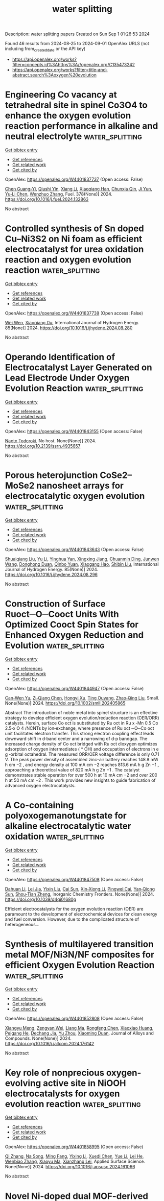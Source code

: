 #+TITLE: water splitting
Description: water splitting papers
Created on Sun Sep  1 01:26:53 2024

Found 46 results from 2024-08-25 to 2024-09-01
OpenAlex URLS (not including from_created_date or the API key)
- [[https://api.openalex.org/works?filter=concepts.id%3Ahttps%3A//openalex.org/C135473242]]
- [[https://api.openalex.org/works?filter=title-and-abstract.search%3Aoxygen%20evolution]]

* Engineering Co vacancy at tetrahedral site in spinel Co3O4 to enhance the oxygen evolution reaction performance in alkaline and neutral electrolyte  :water_splitting:
:PROPERTIES:
:UUID: https://openalex.org/W4401837737
:TOPICS: Electrocatalysis for Energy Conversion, Aqueous Zinc-Ion Battery Technology, Catalytic Nanomaterials
:PUBLICATION_DATE: 2024-12-01
:END:    
    
[[elisp:(doi-add-bibtex-entry "https://doi.org/10.1016/j.fuel.2024.132863")][Get bibtex entry]] 

- [[elisp:(progn (xref--push-markers (current-buffer) (point)) (oa--referenced-works "https://openalex.org/W4401837737"))][Get references]]
- [[elisp:(progn (xref--push-markers (current-buffer) (point)) (oa--related-works "https://openalex.org/W4401837737"))][Get related work]]
- [[elisp:(progn (xref--push-markers (current-buffer) (point)) (oa--cited-by-works "https://openalex.org/W4401837737"))][Get cited by]]

OpenAlex: https://openalex.org/W4401837737 (Open access: False)
    
[[https://openalex.org/A5040064598][Chen Guang-Yi]], [[https://openalex.org/A5009899926][Qiushi Yin]], [[https://openalex.org/A5100766450][Xiang Li]], [[https://openalex.org/A5101863080][Xiaoqiang Han]], [[https://openalex.org/A5086381025][Chunxia Qin]], [[https://openalex.org/A5100958722][Ji Yun]], [[https://openalex.org/A5101964560][Yu‐Li Chen]], [[https://openalex.org/A5061806210][Wenzhuo Zhang]], Fuel. 378(None)] 2024. https://doi.org/10.1016/j.fuel.2024.132863 
     
No abstract    

    

* Controlled synthesis of Sn doped Cu–Ni3S2 on Ni foam as efficient electrocatalyst for urea oxidation reaction and oxygen evolution reaction  :water_splitting:
:PROPERTIES:
:UUID: https://openalex.org/W4401837738
:TOPICS: Electrocatalysis for Energy Conversion, Electrochemical Detection of Heavy Metal Ions, Aqueous Zinc-Ion Battery Technology
:PUBLICATION_DATE: 2024-10-01
:END:    
    
[[elisp:(doi-add-bibtex-entry "https://doi.org/10.1016/j.ijhydene.2024.08.280")][Get bibtex entry]] 

- [[elisp:(progn (xref--push-markers (current-buffer) (point)) (oa--referenced-works "https://openalex.org/W4401837738"))][Get references]]
- [[elisp:(progn (xref--push-markers (current-buffer) (point)) (oa--related-works "https://openalex.org/W4401837738"))][Get related work]]
- [[elisp:(progn (xref--push-markers (current-buffer) (point)) (oa--cited-by-works "https://openalex.org/W4401837738"))][Get cited by]]

OpenAlex: https://openalex.org/W4401837738 (Open access: False)
    
[[https://openalex.org/A5101491962][Wei Wen]], [[https://openalex.org/A5045945306][Xiaoqiang Du]], International Journal of Hydrogen Energy. 85(None)] 2024. https://doi.org/10.1016/j.ijhydene.2024.08.280 
     
No abstract    

    

* Operando Identification of Electrocatalyst Layer Generated on Lead Electrode Under Oxygen Evolution Reaction  :water_splitting:
:PROPERTIES:
:UUID: https://openalex.org/W4401843155
:TOPICS: Electrochemical Detection of Heavy Metal Ions, Fuel Cell Membrane Technology, On-line Monitoring of Wastewater Quality
:PUBLICATION_DATE: 2024-01-01
:END:    
    
[[elisp:(doi-add-bibtex-entry "https://doi.org/10.2139/ssrn.4935657")][Get bibtex entry]] 

- [[elisp:(progn (xref--push-markers (current-buffer) (point)) (oa--referenced-works "https://openalex.org/W4401843155"))][Get references]]
- [[elisp:(progn (xref--push-markers (current-buffer) (point)) (oa--related-works "https://openalex.org/W4401843155"))][Get related work]]
- [[elisp:(progn (xref--push-markers (current-buffer) (point)) (oa--cited-by-works "https://openalex.org/W4401843155"))][Get cited by]]

OpenAlex: https://openalex.org/W4401843155 (Open access: False)
    
[[https://openalex.org/A5068147445][Naoto Todoroki]], No host. None(None)] 2024. https://doi.org/10.2139/ssrn.4935657 
     
No abstract    

    

* Porous heterojunction CoSe2–MoSe2 nanosheet arrays for electrocatalytic oxygen evolution  :water_splitting:
:PROPERTIES:
:UUID: https://openalex.org/W4401843643
:TOPICS: Electrocatalysis for Energy Conversion, Electrochemical Detection of Heavy Metal Ions, Fuel Cell Membrane Technology
:PUBLICATION_DATE: 2024-10-01
:END:    
    
[[elisp:(doi-add-bibtex-entry "https://doi.org/10.1016/j.ijhydene.2024.08.296")][Get bibtex entry]] 

- [[elisp:(progn (xref--push-markers (current-buffer) (point)) (oa--referenced-works "https://openalex.org/W4401843643"))][Get references]]
- [[elisp:(progn (xref--push-markers (current-buffer) (point)) (oa--related-works "https://openalex.org/W4401843643"))][Get related work]]
- [[elisp:(progn (xref--push-markers (current-buffer) (point)) (oa--cited-by-works "https://openalex.org/W4401843643"))][Get cited by]]

OpenAlex: https://openalex.org/W4401843643 (Open access: False)
    
[[https://openalex.org/A5071534457][Shuaiqiang Liu]], [[https://openalex.org/A5091990584][Yu Li]], [[https://openalex.org/A5034297296][Yinghua Yan]], [[https://openalex.org/A5026417419][Xingxing Jiang]], [[https://openalex.org/A5008650346][Chuanmin Ding]], [[https://openalex.org/A5100704434][Junwen Wang]], [[https://openalex.org/A5076323414][Donghong Duan]], [[https://openalex.org/A5012298533][Qinbo Yuan]], [[https://openalex.org/A5090208803][Xiaogang Hao]], [[https://openalex.org/A5019721584][Shibin Liu]], International Journal of Hydrogen Energy. 85(None)] 2024. https://doi.org/10.1016/j.ijhydene.2024.08.296 
     
No abstract    

    

* Construction of Surface Ruoct─O─Cooct Units With Optimized Cooct Spin States for Enhanced Oxygen Reduction and Evolution  :water_splitting:
:PROPERTIES:
:UUID: https://openalex.org/W4401844947
:TOPICS: Electrocatalysis for Energy Conversion, Aqueous Zinc-Ion Battery Technology, Electrochemical Detection of Heavy Metal Ions
:PUBLICATION_DATE: 2024-08-24
:END:    
    
[[elisp:(doi-add-bibtex-entry "https://doi.org/10.1002/smll.202405865")][Get bibtex entry]] 

- [[elisp:(progn (xref--push-markers (current-buffer) (point)) (oa--referenced-works "https://openalex.org/W4401844947"))][Get references]]
- [[elisp:(progn (xref--push-markers (current-buffer) (point)) (oa--related-works "https://openalex.org/W4401844947"))][Get related work]]
- [[elisp:(progn (xref--push-markers (current-buffer) (point)) (oa--cited-by-works "https://openalex.org/W4401844947"))][Get cited by]]

OpenAlex: https://openalex.org/W4401844947 (Open access: False)
    
[[https://openalex.org/A5101244253][Can‐Wen Yu]], [[https://openalex.org/A5004019925][Zi‐Qiang Chen]], [[https://openalex.org/A5031446445][Hongyi Xu]], [[https://openalex.org/A5101357543][Ting Ouyang]], [[https://openalex.org/A5012834298][Zhao‐Qing Liu]], Small. None(None)] 2024. https://doi.org/10.1002/smll.202405865 
     
Abstract The introduction of noble metal into spinel structure is an effective strategy to develop efficient oxygen evolution/reduction reaction (OER/ORR) catalysts. Herein, surface Co oct is substituted by Ru oct in Ru x ‐Mn 0.5 Co 2.5‐x O 4 /NCNTs by ion‐exchange, where presence of Ru oct ─O─Co oct unit facilitates electron transfer. This strong electron coupling effect leads downward shift in d‐band center and a narrowing of d‐p bandgap. The increased charge density of Co oct bridged with Ru oct dioxygen optimizes adsorption of oxygen intermediates ( * OH) and occupation of electrons in e g ‐orbital octahedral. The measured ORR/OER voltage difference is only 0.71 V. The peak power density of assembled zinc–air battery reaches 148.8 mW h cm −2 , and energy density at 100 mA cm −2 reaches 813.6 mA h g Zn −1 , approaching a theoretical value of 820 mA h g Zn −1 . The catalyst demonstrates stable operation for over 500 h at 10 mA cm −2 and over 200 h at 50 mA cm −2 . This work provides new insights to guide fabrication of advanced oxygen electrocatalysts.    

    

* A Co-containing polyoxogemanotungstate for alkaline electrocatalytic water oxidation  :water_splitting:
:PROPERTIES:
:UUID: https://openalex.org/W4401847508
:TOPICS: Polyoxometalate Clusters and Materials, Electrocatalysis for Energy Conversion, Photocatalytic Materials for Solar Energy Conversion
:PUBLICATION_DATE: 2024-01-01
:END:    
    
[[elisp:(doi-add-bibtex-entry "https://doi.org/10.1039/d4qi01680g")][Get bibtex entry]] 

- [[elisp:(progn (xref--push-markers (current-buffer) (point)) (oa--referenced-works "https://openalex.org/W4401847508"))][Get references]]
- [[elisp:(progn (xref--push-markers (current-buffer) (point)) (oa--related-works "https://openalex.org/W4401847508"))][Get related work]]
- [[elisp:(progn (xref--push-markers (current-buffer) (point)) (oa--cited-by-works "https://openalex.org/W4401847508"))][Get cited by]]

OpenAlex: https://openalex.org/W4401847508 (Open access: False)
    
[[https://openalex.org/A5017328610][Dahuan Li]], [[https://openalex.org/A5022255906][Lei Jia]], [[https://openalex.org/A5100386681][Yixin Liu]], [[https://openalex.org/A5101510985][Cai Sun]], [[https://openalex.org/A5020726667][Xin‐Xiong Li]], [[https://openalex.org/A5029553199][Pingwei Cai]], [[https://openalex.org/A5011751747][Yan‐Qiong Sun]], [[https://openalex.org/A5039452348][Shou‐Tian Zheng]], Inorganic Chemistry Frontiers. None(None)] 2024. https://doi.org/10.1039/d4qi01680g 
     
Efficient electrocatalysts for the oxygen evolution reaction (OER) are paramount to the development of electrochemical devices for clean energy and fuel conversion. However, due to the complicated structure of heterogeneous...    

    

* Synthesis of multilayered transition metal MOF/Ni3N/NF composites for efficient Oxygen Evolution Reaction  :water_splitting:
:PROPERTIES:
:UUID: https://openalex.org/W4401852808
:TOPICS: Electrocatalysis for Energy Conversion, Memristive Devices for Neuromorphic Computing, Fuel Cell Membrane Technology
:PUBLICATION_DATE: 2024-08-01
:END:    
    
[[elisp:(doi-add-bibtex-entry "https://doi.org/10.1016/j.jallcom.2024.176142")][Get bibtex entry]] 

- [[elisp:(progn (xref--push-markers (current-buffer) (point)) (oa--referenced-works "https://openalex.org/W4401852808"))][Get references]]
- [[elisp:(progn (xref--push-markers (current-buffer) (point)) (oa--related-works "https://openalex.org/W4401852808"))][Get related work]]
- [[elisp:(progn (xref--push-markers (current-buffer) (point)) (oa--cited-by-works "https://openalex.org/W4401852808"))][Get cited by]]

OpenAlex: https://openalex.org/W4401852808 (Open access: False)
    
[[https://openalex.org/A5014909454][Xiangyu Meng]], [[https://openalex.org/A5022358427][Zengyan Wei]], [[https://openalex.org/A5100401363][Liang Ma]], [[https://openalex.org/A5054389491][Rongfeng Chen]], [[https://openalex.org/A5080530028][Xiaoxiao Huang]], [[https://openalex.org/A5051346129][Peigang He]], [[https://openalex.org/A5012128516][Dechang Jia]], [[https://openalex.org/A5045728477][Yu Zhou]], [[https://openalex.org/A5102975314][Xiaoming Duan]], Journal of Alloys and Compounds. None(None)] 2024. https://doi.org/10.1016/j.jallcom.2024.176142 
     
No abstract    

    

* Key role of nonprecious oxygen-evolving active site in NiOOH electrocatalysts for oxygen evolution reaction  :water_splitting:
:PROPERTIES:
:UUID: https://openalex.org/W4401858995
:TOPICS: Electrocatalysis for Energy Conversion, Fuel Cell Membrane Technology, Memristive Devices for Neuromorphic Computing
:PUBLICATION_DATE: 2024-08-01
:END:    
    
[[elisp:(doi-add-bibtex-entry "https://doi.org/10.1016/j.apsusc.2024.161066")][Get bibtex entry]] 

- [[elisp:(progn (xref--push-markers (current-buffer) (point)) (oa--referenced-works "https://openalex.org/W4401858995"))][Get references]]
- [[elisp:(progn (xref--push-markers (current-buffer) (point)) (oa--related-works "https://openalex.org/W4401858995"))][Get related work]]
- [[elisp:(progn (xref--push-markers (current-buffer) (point)) (oa--cited-by-works "https://openalex.org/W4401858995"))][Get cited by]]

OpenAlex: https://openalex.org/W4401858995 (Open access: False)
    
[[https://openalex.org/A5078261490][Qi Zhang]], [[https://openalex.org/A5052639398][Na Song]], [[https://openalex.org/A5101836429][Ming Fang]], [[https://openalex.org/A5014057758][Yixing Li]], [[https://openalex.org/A5101385821][Xuedi Chen]], [[https://openalex.org/A5100387720][Yue Li]], [[https://openalex.org/A5100591696][Lei He]], [[https://openalex.org/A5101436430][Wenbiao Zhang]], [[https://openalex.org/A5025630109][Xiaoyu Ma]], [[https://openalex.org/A5037548079][Xianzhang Lei]], Applied Surface Science. None(None)] 2024. https://doi.org/10.1016/j.apsusc.2024.161066 
     
No abstract    

    

* Novel Ni-doped dual MOF-derived urchin-like Co-Fe layered double hydroxides for oxygen evolution reaction  :water_splitting:
:PROPERTIES:
:UUID: https://openalex.org/W4401862575
:TOPICS: Electrocatalysis for Energy Conversion, Catalytic Nanomaterials, Formation and Properties of Nanocrystals and Nanostructures
:PUBLICATION_DATE: 2024-08-01
:END:    
    
[[elisp:(doi-add-bibtex-entry "https://doi.org/10.1016/j.jallcom.2024.176155")][Get bibtex entry]] 

- [[elisp:(progn (xref--push-markers (current-buffer) (point)) (oa--referenced-works "https://openalex.org/W4401862575"))][Get references]]
- [[elisp:(progn (xref--push-markers (current-buffer) (point)) (oa--related-works "https://openalex.org/W4401862575"))][Get related work]]
- [[elisp:(progn (xref--push-markers (current-buffer) (point)) (oa--cited-by-works "https://openalex.org/W4401862575"))][Get cited by]]

OpenAlex: https://openalex.org/W4401862575 (Open access: False)
    
[[https://openalex.org/A5068275623][Zikang Tang]], [[https://openalex.org/A5050807267][Lin Hao]], [[https://openalex.org/A5102295729][Mingjie Hu]], [[https://openalex.org/A5101788579][Gao Y]], [[https://openalex.org/A5100773712][Yufan Zhang]], Journal of Alloys and Compounds. None(None)] 2024. https://doi.org/10.1016/j.jallcom.2024.176155 
     
No abstract    

    

* Modulation of interface electric field over CoMoP-CoMoP2 heterostructure for high-efficiency oxygen evolution reaction  :water_splitting:
:PROPERTIES:
:UUID: https://openalex.org/W4401862923
:TOPICS: Electrocatalysis for Energy Conversion, Memristive Devices for Neuromorphic Computing, Fuel Cell Membrane Technology
:PUBLICATION_DATE: 2024-08-01
:END:    
    
[[elisp:(doi-add-bibtex-entry "https://doi.org/10.1016/j.cej.2024.155184")][Get bibtex entry]] 

- [[elisp:(progn (xref--push-markers (current-buffer) (point)) (oa--referenced-works "https://openalex.org/W4401862923"))][Get references]]
- [[elisp:(progn (xref--push-markers (current-buffer) (point)) (oa--related-works "https://openalex.org/W4401862923"))][Get related work]]
- [[elisp:(progn (xref--push-markers (current-buffer) (point)) (oa--cited-by-works "https://openalex.org/W4401862923"))][Get cited by]]

OpenAlex: https://openalex.org/W4401862923 (Open access: False)
    
[[https://openalex.org/A5102641672][Shaoshuai Xu]], [[https://openalex.org/A5101706041][Wenjing Cui]], [[https://openalex.org/A5060910348][Yudong Feng]], [[https://openalex.org/A5100687716][Chunping Li]], [[https://openalex.org/A5101585938][Xingwei Sun]], [[https://openalex.org/A5090878267][J. Bai]], Chemical Engineering Journal. None(None)] 2024. https://doi.org/10.1016/j.cej.2024.155184 
     
No abstract    

    

* Enhancing the Electrochemical Catalytic Performance of Novel Bifunctional Oxygen Vacancy-Enriched Silver Niobate (Agnbo3) Through Electrochemical Activation  :water_splitting:
:PROPERTIES:
:UUID: https://openalex.org/W4401863282
:TOPICS: Electrocatalysis for Energy Conversion, Memristive Devices for Neuromorphic Computing
:PUBLICATION_DATE: 2024-01-01
:END:    
    
[[elisp:(doi-add-bibtex-entry "https://doi.org/10.2139/ssrn.4936286")][Get bibtex entry]] 

- [[elisp:(progn (xref--push-markers (current-buffer) (point)) (oa--referenced-works "https://openalex.org/W4401863282"))][Get references]]
- [[elisp:(progn (xref--push-markers (current-buffer) (point)) (oa--related-works "https://openalex.org/W4401863282"))][Get related work]]
- [[elisp:(progn (xref--push-markers (current-buffer) (point)) (oa--cited-by-works "https://openalex.org/W4401863282"))][Get cited by]]

OpenAlex: https://openalex.org/W4401863282 (Open access: False)
    
[[https://openalex.org/A5101895233][Deepak R. Patil]], [[https://openalex.org/A5087069788][Harish S. Chavan]], [[https://openalex.org/A5055367754][A. F. Lee]], [[https://openalex.org/A5100756275][Geon Lee]], [[https://openalex.org/A5101895233][Deepak R. Patil]], [[https://openalex.org/A5100719658][Ki‐Young Lee]], No host. None(None)] 2024. https://doi.org/10.2139/ssrn.4936286 
     
No abstract    

    

* Metallated graphynes as a bifunctional electrocatalyst for oxygen reduction and oxygen evolution reactions: A DFT study  :water_splitting:
:PROPERTIES:
:UUID: https://openalex.org/W4401844774
:TOPICS: Electrocatalysis for Energy Conversion, Electrochemical Detection of Heavy Metal Ions, Fuel Cell Membrane Technology
:PUBLICATION_DATE: 2024-10-01
:END:    
    
[[elisp:(doi-add-bibtex-entry "https://doi.org/10.1016/j.mcat.2024.114489")][Get bibtex entry]] 

- [[elisp:(progn (xref--push-markers (current-buffer) (point)) (oa--referenced-works "https://openalex.org/W4401844774"))][Get references]]
- [[elisp:(progn (xref--push-markers (current-buffer) (point)) (oa--related-works "https://openalex.org/W4401844774"))][Get related work]]
- [[elisp:(progn (xref--push-markers (current-buffer) (point)) (oa--cited-by-works "https://openalex.org/W4401844774"))][Get cited by]]

OpenAlex: https://openalex.org/W4401844774 (Open access: False)
    
[[https://openalex.org/A5102006398][Ting Yao]], [[https://openalex.org/A5003167045][Huohai Yang]], [[https://openalex.org/A5032775500][Xiaoyue Fu]], [[https://openalex.org/A5101532301][Yingjie Feng]], [[https://openalex.org/A5063446819][Xingbo Ge]], [[https://openalex.org/A5102836658][Qiang Ke]], [[https://openalex.org/A5024977426][Xin Chen]], Molecular Catalysis. 567(None)] 2024. https://doi.org/10.1016/j.mcat.2024.114489 
     
No abstract    

    

* Heterointerface engineering of yolk-shell-structured Mn2O3/RuO2 for boosting oxygen electrocatalysis in rechargeable liquid and flexible zinc-air batteries  :water_splitting:
:PROPERTIES:
:UUID: https://openalex.org/W4401852103
:TOPICS: Aqueous Zinc-Ion Battery Technology, Electrocatalysis for Energy Conversion, Fuel Cell Membrane Technology
:PUBLICATION_DATE: 2024-08-01
:END:    
    
[[elisp:(doi-add-bibtex-entry "https://doi.org/10.1016/j.cej.2024.155118")][Get bibtex entry]] 

- [[elisp:(progn (xref--push-markers (current-buffer) (point)) (oa--referenced-works "https://openalex.org/W4401852103"))][Get references]]
- [[elisp:(progn (xref--push-markers (current-buffer) (point)) (oa--related-works "https://openalex.org/W4401852103"))][Get related work]]
- [[elisp:(progn (xref--push-markers (current-buffer) (point)) (oa--cited-by-works "https://openalex.org/W4401852103"))][Get cited by]]

OpenAlex: https://openalex.org/W4401852103 (Open access: False)
    
[[https://openalex.org/A5003189613][Xuena Ma]], [[https://openalex.org/A5100443430][Mingyang Liu]], [[https://openalex.org/A5036767011][Ziqiang Xu]], [[https://openalex.org/A5101310078][Panzhe Qiao]], [[https://openalex.org/A5100368347][Chao Li]], [[https://openalex.org/A5003660373][Ruihong Wang]], [[https://openalex.org/A5101742243][Qian Zhang]], [[https://openalex.org/A5045535727][Jinlong Zou]], [[https://openalex.org/A5044762478][Baojiang Jiang]], Chemical Engineering Journal. None(None)] 2024. https://doi.org/10.1016/j.cej.2024.155118 
     
No abstract    

    

* Cover Feature: Self‐Modification of Defective TiO2 under Controlled H2/Ar Gas Environment and Dynamics of Photoinduced Surface Oxygen Vacancies (ChemSusChem 16/2024)  :water_splitting:
:PROPERTIES:
:UUID: https://openalex.org/W4401881215
:TOPICS: Catalytic Nanomaterials
:PUBLICATION_DATE: 2024-08-26
:END:    
    
[[elisp:(doi-add-bibtex-entry "https://doi.org/10.1002/cssc.202481603")][Get bibtex entry]] 

- [[elisp:(progn (xref--push-markers (current-buffer) (point)) (oa--referenced-works "https://openalex.org/W4401881215"))][Get references]]
- [[elisp:(progn (xref--push-markers (current-buffer) (point)) (oa--related-works "https://openalex.org/W4401881215"))][Get related work]]
- [[elisp:(progn (xref--push-markers (current-buffer) (point)) (oa--cited-by-works "https://openalex.org/W4401881215"))][Get cited by]]

OpenAlex: https://openalex.org/W4401881215 (Open access: True)
    
[[https://openalex.org/A5072463672][Tim Tjardts]], [[https://openalex.org/A5042641995][Marie Elis]], [[https://openalex.org/A5005679336][Josiah Shondo]], [[https://openalex.org/A5103259175][Lennart Voß]], [[https://openalex.org/A5054341679][Ulrich Schürmann]], [[https://openalex.org/A5031853093][Franz Faupel]], [[https://openalex.org/A5041200678][Lorenz Kienle]], [[https://openalex.org/A5056864337][Salih Veziroğlu]], [[https://openalex.org/A5081995579][Oral Cenk Aktas]], ChemSusChem. 17(16)] 2024. https://doi.org/10.1002/cssc.202481603  ([[https://onlinelibrary.wiley.com/doi/pdfdirect/10.1002/cssc.202481603][pdf]])
     
The Cover Feature abstractly depicts the influence of a mixture of argon (symbolized by pink) and hydrogen (symbolized by blue) on a TiO2 pellet sample in the hydrogenation process. The blue cylinder in the center shows a defective TiO2 pellet sample with an enhanced photocatalytic activity. The green and yellow corona around the cylinder embodies this activity. The grey ellipse to the right shows the induced defects; the Ti3+ site and the oxygen vacancy Vo. More information can be found in the Research Article by S. Veziroglu, O. C. Aktas and co-workers.    

    

* Insights from Ca2+→Sr2+ substitution on the mechanism of O-O bond formation in photosystem II  :water_splitting:
:PROPERTIES:
:UUID: https://openalex.org/W4401884144
:TOPICS: Molecular Mechanisms of Photosynthesis and Photoprotection, Quantum Coherence in Photosynthesis and Aqueous Systems, Dioxygen Activation at Metalloenzyme Active Sites
:PUBLICATION_DATE: 2024-08-26
:END:    
    
[[elisp:(doi-add-bibtex-entry "https://doi.org/10.1007/s11120-024-01117-2")][Get bibtex entry]] 

- [[elisp:(progn (xref--push-markers (current-buffer) (point)) (oa--referenced-works "https://openalex.org/W4401884144"))][Get references]]
- [[elisp:(progn (xref--push-markers (current-buffer) (point)) (oa--related-works "https://openalex.org/W4401884144"))][Get related work]]
- [[elisp:(progn (xref--push-markers (current-buffer) (point)) (oa--cited-by-works "https://openalex.org/W4401884144"))][Get cited by]]

OpenAlex: https://openalex.org/W4401884144 (Open access: False)
    
[[https://openalex.org/A5008357139][Gabriel Bury]], [[https://openalex.org/A5006147088][Yulia Pushkar]], Photosynthesis Research. None(None)] 2024. https://doi.org/10.1007/s11120-024-01117-2 
     
No abstract    

    

* Highly Efficient CoFeP Nanoparticle Catalysts for Superior Oxygen Evolution Reaction Performance  :water_splitting:
:PROPERTIES:
:UUID: https://openalex.org/W4401891652
:TOPICS: Electrocatalysis for Energy Conversion, Aqueous Zinc-Ion Battery Technology, Catalytic Nanomaterials
:PUBLICATION_DATE: 2024-08-24
:END:    
    
[[elisp:(doi-add-bibtex-entry "https://doi.org/10.3390/nano14171384")][Get bibtex entry]] 

- [[elisp:(progn (xref--push-markers (current-buffer) (point)) (oa--referenced-works "https://openalex.org/W4401891652"))][Get references]]
- [[elisp:(progn (xref--push-markers (current-buffer) (point)) (oa--related-works "https://openalex.org/W4401891652"))][Get related work]]
- [[elisp:(progn (xref--push-markers (current-buffer) (point)) (oa--cited-by-works "https://openalex.org/W4401891652"))][Get cited by]]

OpenAlex: https://openalex.org/W4401891652 (Open access: True)
    
[[https://openalex.org/A5013205846][Abhishek Meena]], [[https://openalex.org/A5016800946][Abu Talha Aqueel Ahmed]], [[https://openalex.org/A5054940131][Aditya Narayan Singh]], [[https://openalex.org/A5080948891][Vijaya Gopalan Sree]], [[https://openalex.org/A5019371419][Hyunsik Im]], [[https://openalex.org/A5103680968][S. K. Cho]], Nanomaterials. 14(17)] 2024. https://doi.org/10.3390/nano14171384  ([[https://www.mdpi.com/2079-4991/14/17/1384/pdf?version=1724573748][pdf]])
     
Developing effective and long-lasting electrocatalysts for oxygen evolution reaction (OER) is critical for increasing sustainable hydrogen production. This paper describes the production and characterization of CoFeP nanoparticles (CFP NPs) as high-performance electrocatalysts for OER. The CFP NPs were produced using a simple hydrothermal technique followed by phosphorization, yielding an amorphous/crystalline composite structure with improved electrochemical characteristics. Our results reveal that CFP NPs have a surprisingly low overpotential of 284 mV at a current density of 100 mA cm−2, greatly exceeding the precursor CoFe oxide/hydroxide (CFO NPs) and the commercial RuO2 catalyst. Furthermore, CFP NPs demonstrate exceptional stability, retaining a constant performance after 70 h of continuous operation. Post-OER characterization analysis revealed transformations in the catalyst, including the formation of cobalt–iron oxides/oxyhydroxides. Despite these changes, CFP NPs showed superior long-term stability compared to native metal oxides/oxyhydroxides, likely due to enhanced surface roughness and increased active sites. This study proposes a viable strategy for designing low-cost, non-precious metal-based OER catalysts, which will help advance sustainable energy technology.    

    

* Integrated MXenes and Metal Oxide Electrocatalysts for Oxygen Evolution Reaction: Synthesis, Mechanisms, and Advances  :water_splitting:
:PROPERTIES:
:UUID: https://openalex.org/W4401893313
:TOPICS: Two-Dimensional Transition Metal Carbides and Nitrides (MXenes), Photocatalytic Materials for Solar Energy Conversion, Electrocatalysis for Energy Conversion
:PUBLICATION_DATE: 2024-01-01
:END:    
    
[[elisp:(doi-add-bibtex-entry "https://doi.org/10.1039/d4sc04141k")][Get bibtex entry]] 

- [[elisp:(progn (xref--push-markers (current-buffer) (point)) (oa--referenced-works "https://openalex.org/W4401893313"))][Get references]]
- [[elisp:(progn (xref--push-markers (current-buffer) (point)) (oa--related-works "https://openalex.org/W4401893313"))][Get related work]]
- [[elisp:(progn (xref--push-markers (current-buffer) (point)) (oa--cited-by-works "https://openalex.org/W4401893313"))][Get cited by]]

OpenAlex: https://openalex.org/W4401893313 (Open access: True)
    
[[https://openalex.org/A5062711370][Muhammad Nazim Lakhan]], [[https://openalex.org/A5051360478][Abdul Hanan]], [[https://openalex.org/A5100344858][Yuan Wang]], [[https://openalex.org/A5006483461][Hiang Kwee Lee]], [[https://openalex.org/A5047282351][Hamidreza Arandiyan]], Chemical Science. None(None)] 2024. https://doi.org/10.1039/d4sc04141k 
     
Electrochemical water splitting is a promising approach to produce H2 through renewable electricity, but its energy efficiency is severely constrained by the kinetically slow anodic oxygen evolution reaction (OER), which...    

    

* Fabrication of novel FeSe–GO composite: a highly efficient electro-catalyst for oxygen evolution reaction  :water_splitting:
:PROPERTIES:
:UUID: https://openalex.org/W4401893438
:TOPICS: Electrocatalysis for Energy Conversion, Electrochemical Detection of Heavy Metal Ions, Aqueous Zinc-Ion Battery Technology
:PUBLICATION_DATE: 2024-08-26
:END:    
    
[[elisp:(doi-add-bibtex-entry "https://doi.org/10.1007/s43207-024-00434-5")][Get bibtex entry]] 

- [[elisp:(progn (xref--push-markers (current-buffer) (point)) (oa--referenced-works "https://openalex.org/W4401893438"))][Get references]]
- [[elisp:(progn (xref--push-markers (current-buffer) (point)) (oa--related-works "https://openalex.org/W4401893438"))][Get related work]]
- [[elisp:(progn (xref--push-markers (current-buffer) (point)) (oa--cited-by-works "https://openalex.org/W4401893438"))][Get cited by]]

OpenAlex: https://openalex.org/W4401893438 (Open access: False)
    
[[https://openalex.org/A5040146302][Khadim Hussain]], [[https://openalex.org/A5040295128][Ali Junaid]], [[https://openalex.org/A5059163435][Syed Imran Abbas Shah]], [[https://openalex.org/A5102316296][Muhammad Moazzam Khan]], [[https://openalex.org/A5048229373][Muhammad Shoaib]], [[https://openalex.org/A5103113713][Nigarish Bano]], [[https://openalex.org/A5003194921][Razan A. Alshgari]], [[https://openalex.org/A5092569925][Nosheen Blouch]], [[https://openalex.org/A5063142393][Muhammad Fahad Ehsan]], [[https://openalex.org/A5061069978][Muhammad Naeem Ashiq]], Journal of the Korean Ceramic Society. None(None)] 2024. https://doi.org/10.1007/s43207-024-00434-5 
     
No abstract    

    

* Co–Mn Bimetallic Metal–Organic Frameworks Nanosheets for Efficient Oxygen Evolution Electrocatalysis  :water_splitting:
:PROPERTIES:
:UUID: https://openalex.org/W4401911685
:TOPICS: Electrocatalysis for Energy Conversion, Aqueous Zinc-Ion Battery Technology, Fuel Cell Membrane Technology
:PUBLICATION_DATE: 2024-08-27
:END:    
    
[[elisp:(doi-add-bibtex-entry "https://doi.org/10.1002/ente.202401049")][Get bibtex entry]] 

- [[elisp:(progn (xref--push-markers (current-buffer) (point)) (oa--referenced-works "https://openalex.org/W4401911685"))][Get references]]
- [[elisp:(progn (xref--push-markers (current-buffer) (point)) (oa--related-works "https://openalex.org/W4401911685"))][Get related work]]
- [[elisp:(progn (xref--push-markers (current-buffer) (point)) (oa--cited-by-works "https://openalex.org/W4401911685"))][Get cited by]]

OpenAlex: https://openalex.org/W4401911685 (Open access: False)
    
[[https://openalex.org/A5079175962][Yongchao Hao]], [[https://openalex.org/A5100371313][Sheng Wang]], [[https://openalex.org/A5063497599][Shuling Cheng]], [[https://openalex.org/A5102516749][Huiya Cheng]], [[https://openalex.org/A5057002330][Qianyun He]], [[https://openalex.org/A5101585730][Lizhi Yi]], Energy Technology. None(None)] 2024. https://doi.org/10.1002/ente.202401049 
     
Developing an efficient oxygen evolution reaction (OER) catalyst is the footstone of many electrochemical energy conversion devices. Herein, a cobalt–manganese bimetallic metal–organic framework (MOF) is developed as an efficient OER catalyst (denoted as Co 3 Mn 1 BDC). The Co 3 Mn 1 BDC nanosheets demonstrate advantages in specific surface area, pore size distribution comparing with monometallic Co BDC and Mn BDC. The performance investigations demonstrate that the doping of Mn in Co‐based MOFs facilitates the electrochemical area, charge transfer efficiency, reaction kinetics, and turnover frequency. As a consequence, the Co 3 Mn 1 BDC exhibits a low overpotential of 289 mV at current of 10 mA cm −2 and a favorable Tafel slope of 56.8 mV dec −1 on glassy carbon electrode, which is better than IrO 2 . When the catalyst is loaded on Ni foam, the overpotential and Tafel slope are further decreased to 231 mV and 50.8 mV dec −1 . Moreover, the Raman spectrum confirms that the Co 3 Mn 1 BDC can be transformed into active CoOOH, suggesting the bright prospect in electrocatalysis devices as “precatalyst”.    

    

* Ultrasonic-Induced Surface Disordering Promotes Photocatalytic Hydrogen Evolution of TiO2  :water_splitting:
:PROPERTIES:
:UUID: https://openalex.org/W4401933572
:TOPICS: Photocatalytic Materials for Solar Energy Conversion, Photocatalysis and Solar Energy Conversion, Formation and Properties of Nanocrystals and Nanostructures
:PUBLICATION_DATE: 2024-08-27
:END:    
    
[[elisp:(doi-add-bibtex-entry "https://doi.org/10.1021/acsami.4c10977")][Get bibtex entry]] 

- [[elisp:(progn (xref--push-markers (current-buffer) (point)) (oa--referenced-works "https://openalex.org/W4401933572"))][Get references]]
- [[elisp:(progn (xref--push-markers (current-buffer) (point)) (oa--related-works "https://openalex.org/W4401933572"))][Get related work]]
- [[elisp:(progn (xref--push-markers (current-buffer) (point)) (oa--cited-by-works "https://openalex.org/W4401933572"))][Get cited by]]

OpenAlex: https://openalex.org/W4401933572 (Open access: False)
    
[[https://openalex.org/A5102492014][Chunyao Liu]], [[https://openalex.org/A5002695529][Changhua Wang]], [[https://openalex.org/A5100371335][Sheng Wang]], [[https://openalex.org/A5080932376][Dashuai Li]], [[https://openalex.org/A5010680943][Dexin Jin]], [[https://openalex.org/A5087432418][Bunsho Ohtani]], [[https://openalex.org/A5063817096][Baoshun Liu]], [[https://openalex.org/A5082917352][He Ma]], [[https://openalex.org/A5040267828][Jinglun Du]], [[https://openalex.org/A5100658559][Yichun Liu]], [[https://openalex.org/A5100461957][Xintong Zhang]], ACS Applied Materials & Interfaces. None(None)] 2024. https://doi.org/10.1021/acsami.4c10977 
     
Surface disordering has been considered an effective strategy for tailoring the charge separation and surface chemistry of semiconductor photocatalysts. A simple but reliable method to create surface disordering is, therefore, urgently needed for the development of high-performance semiconductor photocatalysts and their practical applications. Herein, we report that the ultrasonic processing, which is commonly employed in the dispersion of photocatalysts, can induce the surface disordering of TiO2 and significantly promote its performance for photocatalytic hydrogen evolution. A 40 min ultrasonic treatment of TiO2 (Degussa P25) enhances the photocatalytic hydrogen production by 42.7 times, achieving a hydrogen evolution rate of 1425.4 μmol g–1 h–1 without any cocatalyst. Comprehensive structural, spectral, and electrochemical analyses reveal that the ultrasonic treatment induces the surface disordering of TiO2, and consequently reduces the density of deep electron traps, extends the separation of photogenerated charges, and facilitates the hydrogen evolution reaction relative to oxygen reduction. The ultrasonic treatment manifests a more pronounced effect on disordering the surface of anatase than rutile, agreeing well with the enhanced photocatalysis of anatase rather than rutile. This study demonstrates that ultrasonic-induced surface disordering could be an effective strategy for the activation of photocatalysts and might hold significant implications for the applications in photocatalytic hydrogen evolution, small molecule activation, and biomass conversion.    

    

* Review for "Ultrathin iridium carbonyl formate for efficient and durable acidic oxygen evolution electrocatalysis"  :water_splitting:
:PROPERTIES:
:UUID: https://openalex.org/W4401935618
:TOPICS: Electrocatalysis for Energy Conversion, Conducting Polymer Research, Fuel Cell Membrane Technology
:PUBLICATION_DATE: 2024-08-16
:END:    
    
[[elisp:(doi-add-bibtex-entry "https://doi.org/10.1039/d4ta04064c/v2/review1")][Get bibtex entry]] 

- [[elisp:(progn (xref--push-markers (current-buffer) (point)) (oa--referenced-works "https://openalex.org/W4401935618"))][Get references]]
- [[elisp:(progn (xref--push-markers (current-buffer) (point)) (oa--related-works "https://openalex.org/W4401935618"))][Get related work]]
- [[elisp:(progn (xref--push-markers (current-buffer) (point)) (oa--cited-by-works "https://openalex.org/W4401935618"))][Get cited by]]

OpenAlex: https://openalex.org/W4401935618 (Open access: False)
    
, No host. None(None)] 2024. https://doi.org/10.1039/d4ta04064c/v2/review1 
     
No abstract    

    

* Decision letter for "Ultrathin iridium carbonyl formate for efficient and durable acidic oxygen evolution electrocatalysis"  :water_splitting:
:PROPERTIES:
:UUID: https://openalex.org/W4401935662
:TOPICS: Electrocatalysis for Energy Conversion, Fuel Cell Membrane Technology, Electrochemical Detection of Heavy Metal Ions
:PUBLICATION_DATE: 2024-08-17
:END:    
    
[[elisp:(doi-add-bibtex-entry "https://doi.org/10.1039/d4ta04064c/v2/decision1")][Get bibtex entry]] 

- [[elisp:(progn (xref--push-markers (current-buffer) (point)) (oa--referenced-works "https://openalex.org/W4401935662"))][Get references]]
- [[elisp:(progn (xref--push-markers (current-buffer) (point)) (oa--related-works "https://openalex.org/W4401935662"))][Get related work]]
- [[elisp:(progn (xref--push-markers (current-buffer) (point)) (oa--cited-by-works "https://openalex.org/W4401935662"))][Get cited by]]

OpenAlex: https://openalex.org/W4401935662 (Open access: False)
    
, No host. None(None)] 2024. https://doi.org/10.1039/d4ta04064c/v2/decision1 
     
No abstract    

    

* Review for "Ultrathin iridium carbonyl formate for efficient and durable acidic oxygen evolution electrocatalysis"  :water_splitting:
:PROPERTIES:
:UUID: https://openalex.org/W4401935697
:TOPICS: Electrocatalysis for Energy Conversion, Conducting Polymer Research, Fuel Cell Membrane Technology
:PUBLICATION_DATE: 2024-06-28
:END:    
    
[[elisp:(doi-add-bibtex-entry "https://doi.org/10.1039/d4ta04064c/v1/review2")][Get bibtex entry]] 

- [[elisp:(progn (xref--push-markers (current-buffer) (point)) (oa--referenced-works "https://openalex.org/W4401935697"))][Get references]]
- [[elisp:(progn (xref--push-markers (current-buffer) (point)) (oa--related-works "https://openalex.org/W4401935697"))][Get related work]]
- [[elisp:(progn (xref--push-markers (current-buffer) (point)) (oa--cited-by-works "https://openalex.org/W4401935697"))][Get cited by]]

OpenAlex: https://openalex.org/W4401935697 (Open access: False)
    
, No host. None(None)] 2024. https://doi.org/10.1039/d4ta04064c/v1/review2 
     
No abstract    

    

* Review for "Ultrathin iridium carbonyl formate for efficient and durable acidic oxygen evolution electrocatalysis"  :water_splitting:
:PROPERTIES:
:UUID: https://openalex.org/W4401935698
:TOPICS: Electrocatalysis for Energy Conversion, Conducting Polymer Research, Fuel Cell Membrane Technology
:PUBLICATION_DATE: 2024-06-27
:END:    
    
[[elisp:(doi-add-bibtex-entry "https://doi.org/10.1039/d4ta04064c/v1/review1")][Get bibtex entry]] 

- [[elisp:(progn (xref--push-markers (current-buffer) (point)) (oa--referenced-works "https://openalex.org/W4401935698"))][Get references]]
- [[elisp:(progn (xref--push-markers (current-buffer) (point)) (oa--related-works "https://openalex.org/W4401935698"))][Get related work]]
- [[elisp:(progn (xref--push-markers (current-buffer) (point)) (oa--cited-by-works "https://openalex.org/W4401935698"))][Get cited by]]

OpenAlex: https://openalex.org/W4401935698 (Open access: False)
    
, No host. None(None)] 2024. https://doi.org/10.1039/d4ta04064c/v1/review1 
     
No abstract    

    

* Decision letter for "Ultrathin iridium carbonyl formate for efficient and durable acidic oxygen evolution electrocatalysis"  :water_splitting:
:PROPERTIES:
:UUID: https://openalex.org/W4401935802
:TOPICS: Electrocatalysis for Energy Conversion, Fuel Cell Membrane Technology, Electrochemical Detection of Heavy Metal Ions
:PUBLICATION_DATE: 2024-06-28
:END:    
    
[[elisp:(doi-add-bibtex-entry "https://doi.org/10.1039/d4ta04064c/v1/decision1")][Get bibtex entry]] 

- [[elisp:(progn (xref--push-markers (current-buffer) (point)) (oa--referenced-works "https://openalex.org/W4401935802"))][Get references]]
- [[elisp:(progn (xref--push-markers (current-buffer) (point)) (oa--related-works "https://openalex.org/W4401935802"))][Get related work]]
- [[elisp:(progn (xref--push-markers (current-buffer) (point)) (oa--cited-by-works "https://openalex.org/W4401935802"))][Get cited by]]

OpenAlex: https://openalex.org/W4401935802 (Open access: False)
    
, No host. None(None)] 2024. https://doi.org/10.1039/d4ta04064c/v1/decision1 
     
No abstract    

    

* Review for "Interplay Between Element-Specific Distortions and Electrocatalytic Oxygen Evolution for Cobalt-Iron Hydroxides"  :water_splitting:
:PROPERTIES:
:UUID: https://openalex.org/W4401937743
:TOPICS: Electrochemical Detection of Heavy Metal Ions, Electrocatalysis for Energy Conversion
:PUBLICATION_DATE: 2024-05-13
:END:    
    
[[elisp:(doi-add-bibtex-entry "https://doi.org/10.1039/d4sc01841a/v1/review2")][Get bibtex entry]] 

- [[elisp:(progn (xref--push-markers (current-buffer) (point)) (oa--referenced-works "https://openalex.org/W4401937743"))][Get references]]
- [[elisp:(progn (xref--push-markers (current-buffer) (point)) (oa--related-works "https://openalex.org/W4401937743"))][Get related work]]
- [[elisp:(progn (xref--push-markers (current-buffer) (point)) (oa--cited-by-works "https://openalex.org/W4401937743"))][Get cited by]]

OpenAlex: https://openalex.org/W4401937743 (Open access: False)
    
, No host. None(None)] 2024. https://doi.org/10.1039/d4sc01841a/v1/review2 
     
No abstract    

    

* Review for "Interplay Between Element-Specific Distortions and Electrocatalytic Oxygen Evolution for Cobalt-Iron Hydroxides"  :water_splitting:
:PROPERTIES:
:UUID: https://openalex.org/W4401937824
:TOPICS: Electrochemical Detection of Heavy Metal Ions, Electrocatalysis for Energy Conversion
:PUBLICATION_DATE: 2024-04-09
:END:    
    
[[elisp:(doi-add-bibtex-entry "https://doi.org/10.1039/d4sc01841a/v1/review1")][Get bibtex entry]] 

- [[elisp:(progn (xref--push-markers (current-buffer) (point)) (oa--referenced-works "https://openalex.org/W4401937824"))][Get references]]
- [[elisp:(progn (xref--push-markers (current-buffer) (point)) (oa--related-works "https://openalex.org/W4401937824"))][Get related work]]
- [[elisp:(progn (xref--push-markers (current-buffer) (point)) (oa--cited-by-works "https://openalex.org/W4401937824"))][Get cited by]]

OpenAlex: https://openalex.org/W4401937824 (Open access: False)
    
, No host. None(None)] 2024. https://doi.org/10.1039/d4sc01841a/v1/review1 
     
No abstract    

    

* Review for "Interplay Between Element-Specific Distortions and Electrocatalytic Oxygen Evolution for Cobalt-Iron Hydroxides"  :water_splitting:
:PROPERTIES:
:UUID: https://openalex.org/W4401937912
:TOPICS: Electrochemical Detection of Heavy Metal Ions, Electrocatalysis for Energy Conversion
:PUBLICATION_DATE: 2024-07-20
:END:    
    
[[elisp:(doi-add-bibtex-entry "https://doi.org/10.1039/d4sc01841a/v2/review2")][Get bibtex entry]] 

- [[elisp:(progn (xref--push-markers (current-buffer) (point)) (oa--referenced-works "https://openalex.org/W4401937912"))][Get references]]
- [[elisp:(progn (xref--push-markers (current-buffer) (point)) (oa--related-works "https://openalex.org/W4401937912"))][Get related work]]
- [[elisp:(progn (xref--push-markers (current-buffer) (point)) (oa--cited-by-works "https://openalex.org/W4401937912"))][Get cited by]]

OpenAlex: https://openalex.org/W4401937912 (Open access: False)
    
, No host. None(None)] 2024. https://doi.org/10.1039/d4sc01841a/v2/review2 
     
No abstract    

    

* Review for "Interplay Between Element-Specific Distortions and Electrocatalytic Oxygen Evolution for Cobalt-Iron Hydroxides"  :water_splitting:
:PROPERTIES:
:UUID: https://openalex.org/W4401937913
:TOPICS: Electrochemical Detection of Heavy Metal Ions, Electrocatalysis for Energy Conversion
:PUBLICATION_DATE: 2024-08-21
:END:    
    
[[elisp:(doi-add-bibtex-entry "https://doi.org/10.1039/d4sc01841a/v3/review1")][Get bibtex entry]] 

- [[elisp:(progn (xref--push-markers (current-buffer) (point)) (oa--referenced-works "https://openalex.org/W4401937913"))][Get references]]
- [[elisp:(progn (xref--push-markers (current-buffer) (point)) (oa--related-works "https://openalex.org/W4401937913"))][Get related work]]
- [[elisp:(progn (xref--push-markers (current-buffer) (point)) (oa--cited-by-works "https://openalex.org/W4401937913"))][Get cited by]]

OpenAlex: https://openalex.org/W4401937913 (Open access: False)
    
, No host. None(None)] 2024. https://doi.org/10.1039/d4sc01841a/v3/review1 
     
No abstract    

    

* Decision letter for "Interplay Between Element-Specific Distortions and Electrocatalytic Oxygen Evolution for Cobalt-Iron Hydroxides"  :water_splitting:
:PROPERTIES:
:UUID: https://openalex.org/W4401938081
:TOPICS: Electrochemical Detection of Heavy Metal Ions, Electrocatalysis for Energy Conversion
:PUBLICATION_DATE: 2024-08-22
:END:    
    
[[elisp:(doi-add-bibtex-entry "https://doi.org/10.1039/d4sc01841a/v3/decision1")][Get bibtex entry]] 

- [[elisp:(progn (xref--push-markers (current-buffer) (point)) (oa--referenced-works "https://openalex.org/W4401938081"))][Get references]]
- [[elisp:(progn (xref--push-markers (current-buffer) (point)) (oa--related-works "https://openalex.org/W4401938081"))][Get related work]]
- [[elisp:(progn (xref--push-markers (current-buffer) (point)) (oa--cited-by-works "https://openalex.org/W4401938081"))][Get cited by]]

OpenAlex: https://openalex.org/W4401938081 (Open access: False)
    
, No host. None(None)] 2024. https://doi.org/10.1039/d4sc01841a/v3/decision1 
     
No abstract    

    

* Review for "Interplay Between Element-Specific Distortions and Electrocatalytic Oxygen Evolution for Cobalt-Iron Hydroxides"  :water_splitting:
:PROPERTIES:
:UUID: https://openalex.org/W4401938123
:TOPICS: Electrochemical Detection of Heavy Metal Ions, Electrocatalysis for Energy Conversion
:PUBLICATION_DATE: 2024-07-08
:END:    
    
[[elisp:(doi-add-bibtex-entry "https://doi.org/10.1039/d4sc01841a/v2/review1")][Get bibtex entry]] 

- [[elisp:(progn (xref--push-markers (current-buffer) (point)) (oa--referenced-works "https://openalex.org/W4401938123"))][Get references]]
- [[elisp:(progn (xref--push-markers (current-buffer) (point)) (oa--related-works "https://openalex.org/W4401938123"))][Get related work]]
- [[elisp:(progn (xref--push-markers (current-buffer) (point)) (oa--cited-by-works "https://openalex.org/W4401938123"))][Get cited by]]

OpenAlex: https://openalex.org/W4401938123 (Open access: False)
    
, No host. None(None)] 2024. https://doi.org/10.1039/d4sc01841a/v2/review1 
     
No abstract    

    

* Decision letter for "Interplay Between Element-Specific Distortions and Electrocatalytic Oxygen Evolution for Cobalt-Iron Hydroxides"  :water_splitting:
:PROPERTIES:
:UUID: https://openalex.org/W4401938303
:TOPICS: Electrochemical Detection of Heavy Metal Ions, Electrocatalysis for Energy Conversion
:PUBLICATION_DATE: 2024-05-13
:END:    
    
[[elisp:(doi-add-bibtex-entry "https://doi.org/10.1039/d4sc01841a/v1/decision1")][Get bibtex entry]] 

- [[elisp:(progn (xref--push-markers (current-buffer) (point)) (oa--referenced-works "https://openalex.org/W4401938303"))][Get references]]
- [[elisp:(progn (xref--push-markers (current-buffer) (point)) (oa--related-works "https://openalex.org/W4401938303"))][Get related work]]
- [[elisp:(progn (xref--push-markers (current-buffer) (point)) (oa--cited-by-works "https://openalex.org/W4401938303"))][Get cited by]]

OpenAlex: https://openalex.org/W4401938303 (Open access: False)
    
, No host. None(None)] 2024. https://doi.org/10.1039/d4sc01841a/v1/decision1 
     
No abstract    

    

* Decision letter for "Interplay Between Element-Specific Distortions and Electrocatalytic Oxygen Evolution for Cobalt-Iron Hydroxides"  :water_splitting:
:PROPERTIES:
:UUID: https://openalex.org/W4401938401
:TOPICS: Electrochemical Detection of Heavy Metal Ions, Electrocatalysis for Energy Conversion
:PUBLICATION_DATE: 2024-08-26
:END:    
    
[[elisp:(doi-add-bibtex-entry "https://doi.org/10.1039/d4sc01841a/v4/decision1")][Get bibtex entry]] 

- [[elisp:(progn (xref--push-markers (current-buffer) (point)) (oa--referenced-works "https://openalex.org/W4401938401"))][Get references]]
- [[elisp:(progn (xref--push-markers (current-buffer) (point)) (oa--related-works "https://openalex.org/W4401938401"))][Get related work]]
- [[elisp:(progn (xref--push-markers (current-buffer) (point)) (oa--cited-by-works "https://openalex.org/W4401938401"))][Get cited by]]

OpenAlex: https://openalex.org/W4401938401 (Open access: False)
    
, No host. None(None)] 2024. https://doi.org/10.1039/d4sc01841a/v4/decision1 
     
No abstract    

    

* Decision letter for "Interplay Between Element-Specific Distortions and Electrocatalytic Oxygen Evolution for Cobalt-Iron Hydroxides"  :water_splitting:
:PROPERTIES:
:UUID: https://openalex.org/W4401938503
:TOPICS: Electrochemical Detection of Heavy Metal Ions, Electrocatalysis for Energy Conversion
:PUBLICATION_DATE: 2024-07-23
:END:    
    
[[elisp:(doi-add-bibtex-entry "https://doi.org/10.1039/d4sc01841a/v2/decision1")][Get bibtex entry]] 

- [[elisp:(progn (xref--push-markers (current-buffer) (point)) (oa--referenced-works "https://openalex.org/W4401938503"))][Get references]]
- [[elisp:(progn (xref--push-markers (current-buffer) (point)) (oa--related-works "https://openalex.org/W4401938503"))][Get related work]]
- [[elisp:(progn (xref--push-markers (current-buffer) (point)) (oa--cited-by-works "https://openalex.org/W4401938503"))][Get cited by]]

OpenAlex: https://openalex.org/W4401938503 (Open access: False)
    
, No host. None(None)] 2024. https://doi.org/10.1039/d4sc01841a/v2/decision1 
     
No abstract    

    

* Scale-Up, Continuous and Low-Temperature Production of Multimetal Based Electrocatalysts toward Water Electrolysis  :water_splitting:
:PROPERTIES:
:UUID: https://openalex.org/W4401942075
:TOPICS: Electrocatalysis for Energy Conversion, Photocatalytic Materials for Solar Energy Conversion, Catalytic Reduction of Nitro Compounds
:PUBLICATION_DATE: 2024-08-28
:END:    
    
[[elisp:(doi-add-bibtex-entry "https://doi.org/10.1021/acsami.4c08677")][Get bibtex entry]] 

- [[elisp:(progn (xref--push-markers (current-buffer) (point)) (oa--referenced-works "https://openalex.org/W4401942075"))][Get references]]
- [[elisp:(progn (xref--push-markers (current-buffer) (point)) (oa--related-works "https://openalex.org/W4401942075"))][Get related work]]
- [[elisp:(progn (xref--push-markers (current-buffer) (point)) (oa--cited-by-works "https://openalex.org/W4401942075"))][Get cited by]]

OpenAlex: https://openalex.org/W4401942075 (Open access: False)
    
[[https://openalex.org/A5063490642][Pak Kin Wong]], [[https://openalex.org/A5100433276][Jun Zhang]], [[https://openalex.org/A5080019524][Jia‐qi Bai]], [[https://openalex.org/A5101530595][Yong Jiang]], [[https://openalex.org/A5051022800][Jingshuai Chen]], [[https://openalex.org/A5101970159][Mingyuan Wu]], [[https://openalex.org/A5078325730][Song Sun]], [[https://openalex.org/A5075545986][Jingshuai Chen]], ACS Applied Materials & Interfaces. None(None)] 2024. https://doi.org/10.1021/acsami.4c08677 
     
Electrocatalytic water splitting is a crucial strategy for advancing hydrogen energy and addressing the global energy crisis. Despite its significance, the need for a straightforward and swift method to synthesize electrocatalysts with exceptional performance remains pressing. In this study, we demonstrate a novel approach for the preparation of multimetal-based electrocatalysts in a continuous flow reactor, enabling the quick synthesis of a large number of products through a streamlined process. The resultant NiFe-LDH comprises nanoflakes with a high specific surface area and requires only 255.4 mV overpotential to achieve a current density of 10 mA·cm–2 in 1 M KOH, surpassing samples fabricated by conventional hydrothermal methods. Our method can also be applied to craft a spectrum of other multimetal-based electrocatalysts, including CoFe-LDH, CoAl-LDH, NiMn-LDH, and NiCoFe-LDH. Additionally, the NiFe-LDH electrocatalyst is further applied to anodic methanol electrooxidation coupled with cathodic hydrogen evolution. Moreover, the simplicity and generality of our fabrication method render it applicable for the facile preparation of various multimetal-based electrocatalysts, offering a scalable solution to the quest for high-performance catalysts in advancing sustainable energy technologies.    

    

* Exploring the potential application of Cr2AlC MAX phase as an emerging electrocatalyst for overall water splitting  :water_splitting:
:PROPERTIES:
:UUID: https://openalex.org/W4401958081
:TOPICS: Two-Dimensional Transition Metal Carbides and Nitrides (MXenes), Photocatalytic Materials for Solar Energy Conversion, Memristive Devices for Neuromorphic Computing
:PUBLICATION_DATE: 2024-08-28
:END:    
    
[[elisp:(doi-add-bibtex-entry "https://doi.org/10.1007/s42247-024-00815-w")][Get bibtex entry]] 

- [[elisp:(progn (xref--push-markers (current-buffer) (point)) (oa--referenced-works "https://openalex.org/W4401958081"))][Get references]]
- [[elisp:(progn (xref--push-markers (current-buffer) (point)) (oa--related-works "https://openalex.org/W4401958081"))][Get related work]]
- [[elisp:(progn (xref--push-markers (current-buffer) (point)) (oa--cited-by-works "https://openalex.org/W4401958081"))][Get cited by]]

OpenAlex: https://openalex.org/W4401958081 (Open access: False)
    
[[https://openalex.org/A5031221429][R Madhushree]], [[https://openalex.org/A5051664413][K.R. Sunaja Devi]], Emergent Materials. None(None)] 2024. https://doi.org/10.1007/s42247-024-00815-w 
     
No abstract    

    

* Nanocarbon-based Bifunctional Electrocatalysts  :water_splitting:
:PROPERTIES:
:UUID: https://openalex.org/W4401959818
:TOPICS: Electrocatalysis for Energy Conversion, Aqueous Zinc-Ion Battery Technology, Lithium Battery Technologies
:PUBLICATION_DATE: 2024-08-28
:END:    
    
[[elisp:(doi-add-bibtex-entry "https://doi.org/10.1039/9781837674497-00297")][Get bibtex entry]] 

- [[elisp:(progn (xref--push-markers (current-buffer) (point)) (oa--referenced-works "https://openalex.org/W4401959818"))][Get references]]
- [[elisp:(progn (xref--push-markers (current-buffer) (point)) (oa--related-works "https://openalex.org/W4401959818"))][Get related work]]
- [[elisp:(progn (xref--push-markers (current-buffer) (point)) (oa--cited-by-works "https://openalex.org/W4401959818"))][Get cited by]]

OpenAlex: https://openalex.org/W4401959818 (Open access: False)
    
[[https://openalex.org/A5083247129][Shouvik Mete]], [[https://openalex.org/A5106781076][Kushagra Goel]], [[https://openalex.org/A5072094113][Santosh K. Singh]], Royal Society of Chemistry eBooks. None(None)] 2024. https://doi.org/10.1039/9781837674497-00297 
     
For the sustainable development of green and clean electrochemical energy technologies, the advancement of high-performance electrode materials is essential. Precious metal catalysts such as those based on Pt, Ir, and Ru show high catalytic performance, but their scarcity and high cost restrict their application in energy technologies. Hence nanocarbon-based bifunctional electrocatalysts have emerged as a promising class of materials that hold the key to addressing critical challenges in energy conversion and storage technologies. Nanocarbon materials, such as carbon nanotubes, graphene, and their derivatives, have shown remarkable electrical conductivity, high surface area, and exceptional chemical stability, making them ideal candidates for electrocatalysis. However, these nanocarbon materials as such are electroneutral and catalytically inactive. Heteroatom doping and functionalization change the electronic properties of the nanocarbons and permit multifunctional electrocatalytic activity. These modified nanocarbons can catalyze the oxygen reduction reaction (ORR), the hydrogen evolution reaction (HER), and the oxygen evolution reaction (OER) in electrochemical systems, making them applicable in fuel cells, water electrolyzers, metal–air batteries, etc. This dual functionality of the materials in energy devices enhances the overall efficiency of energy conversion devices. Applications of nanocarbon-based bifunctional electrocatalysts extend beyond energy storage and conversion, encompassing electrochemical sensors, environmental remediation, etc. The multifunctional nature of nanocarbon materials, coupled with their versatility, holds great promise for developing efficient, durable, and cost-effective electrochemical devices. This chapter provides an insight into the promising field of nanocarbon-based bifunctional electrocatalysts and underscores their significance in shaping a sustainable energy future.    

    

* Unveiling the Aggregation of M−N−C Single‐Atom Electrocatalysts into Highly Efficient MOOH Nanoclusters during Alkaline Water Oxidation  :water_splitting:
:PROPERTIES:
:UUID: https://openalex.org/W4401970934
:TOPICS: Electrocatalysis for Energy Conversion, Electrochemical Detection of Heavy Metal Ions, Aqueous Zinc-Ion Battery Technology
:PUBLICATION_DATE: 2024-08-27
:END:    
    
[[elisp:(doi-add-bibtex-entry "https://doi.org/10.1002/ange.202413308")][Get bibtex entry]] 

- [[elisp:(progn (xref--push-markers (current-buffer) (point)) (oa--referenced-works "https://openalex.org/W4401970934"))][Get references]]
- [[elisp:(progn (xref--push-markers (current-buffer) (point)) (oa--related-works "https://openalex.org/W4401970934"))][Get related work]]
- [[elisp:(progn (xref--push-markers (current-buffer) (point)) (oa--cited-by-works "https://openalex.org/W4401970934"))][Get cited by]]

OpenAlex: https://openalex.org/W4401970934 (Open access: False)
    
[[https://openalex.org/A5021532810][Shanshan Lu]], [[https://openalex.org/A5033653384][Zhipu Zhang]], [[https://openalex.org/A5069312764][Chuanqi Cheng]], [[https://openalex.org/A5100667648][Bin Zhang]], [[https://openalex.org/A5011604879][Yanmei Shi]], Angewandte Chemie. None(None)] 2024. https://doi.org/10.1002/ange.202413308 
     
M−N−C‐type single‐atom catalysts (SACs) are highly efficient for the electrocatalytic oxygen evolution reaction (OER). And the isolated metal atoms are usually considered real active sites. However, the oxidative structural evolution of coordinated N during the OER will probably damage the structure of M−N−C, hence resulting in a completely different reaction mechanism. Here, we reveal the aggregation of M−N−C materials during the alkaline OER. Taking Ni−N−C as an example, multiple characterizations show that the coordinated N on the surface of Ni‐N‐C is almost completely dissolved in the form of NO3−, accompanied by the generation of abundant O functional groups on the surface of the carbon support. Accordingly, the Ni−N bonds are broken. Through a dissolution‐redeposition mechanism and further oxidation, the isolated Ni atoms are finally converted to NiOOH nanoclusters supported by carbon as the real active sites for the enhanced OER. Fe−N−C and Co−N−C also have similar aggregation mechanism. Our findings provide unique insight into the structural evolution and activity origin of M−N−C‐based catalysts under electrooxidative conditions.    

    

* Individual Marcus-type kinetics controls singlet and triplet oxygen evolution from superoxide  :water_splitting:
:PROPERTIES:
:UUID: https://openalex.org/W4401955824
:TOPICS: Mitochondrial Dynamics and Reactive Oxygen Species Regulation
:PUBLICATION_DATE: 2024-08-28
:END:    
    
[[elisp:(doi-add-bibtex-entry "https://doi.org/10.26434/chemrxiv-2024-3vrzz")][Get bibtex entry]] 

- [[elisp:(progn (xref--push-markers (current-buffer) (point)) (oa--referenced-works "https://openalex.org/W4401955824"))][Get references]]
- [[elisp:(progn (xref--push-markers (current-buffer) (point)) (oa--related-works "https://openalex.org/W4401955824"))][Get related work]]
- [[elisp:(progn (xref--push-markers (current-buffer) (point)) (oa--cited-by-works "https://openalex.org/W4401955824"))][Get cited by]]

OpenAlex: https://openalex.org/W4401955824 (Open access: True)
    
[[https://openalex.org/A5011902021][Soumyadip Mondal]], [[https://openalex.org/A5100690081][Hung Duc Nguyen]], [[https://openalex.org/A5008738767][Robert Hauschild]], [[https://openalex.org/A5039467561][Stefan A. Freunberger]], No host. None(None)] 2024. https://doi.org/10.26434/chemrxiv-2024-3vrzz  ([[https://chemrxiv.org/engage/api-gateway/chemrxiv/assets/orp/resource/item/66cdf17720ac769e5f047b68/original/individual-marcus-type-kinetics-controls-singlet-and-triplet-oxygen-evolution-from-superoxide.pdf][pdf]])
     
Oxygen evolution from superoxide is a critical aspect of oxygen redox chemistry. However, the factors determining the formation of often harmful singlet oxygen are unclear. Here, we report that the release of triplet or singlet oxygen is governed by individual Marcus normal and inverted region behavior. Using a wide range of chemical oxidants, we found that as the driving force increases, the initially dominant evolution of triplet oxygen slows down, and singlet oxygen evolution becomes predominant with higher maximum kinetics. This behavior also applies to superoxide disproportionation, the oxidation of one superoxide by another, in both non-aqueous and aqueous systems, where Lewis and Brønsted acidity control driving forces. Our findings suggest ways to understand and control spin states and kinetics in oxygen redox chemistry.    

    

* Inducing Oxygen Vacancies Using Plasma Etching to Enhance the Oxygen Evolution Reaction Activity of the CoMn2O4 Catalyst  :water_splitting:
:PROPERTIES:
:UUID: https://openalex.org/W4401852511
:TOPICS: Electrocatalysis for Energy Conversion, Catalytic Nanomaterials, Solid Oxide Fuel Cells
:PUBLICATION_DATE: 2024-08-01
:END:    
    
[[elisp:(doi-add-bibtex-entry "https://doi.org/10.1016/j.ceramint.2024.08.364")][Get bibtex entry]] 

- [[elisp:(progn (xref--push-markers (current-buffer) (point)) (oa--referenced-works "https://openalex.org/W4401852511"))][Get references]]
- [[elisp:(progn (xref--push-markers (current-buffer) (point)) (oa--related-works "https://openalex.org/W4401852511"))][Get related work]]
- [[elisp:(progn (xref--push-markers (current-buffer) (point)) (oa--cited-by-works "https://openalex.org/W4401852511"))][Get cited by]]

OpenAlex: https://openalex.org/W4401852511 (Open access: False)
    
[[https://openalex.org/A5048607013][Lezhuo Li]], [[https://openalex.org/A5100616656][Ruifeng Xu]], [[https://openalex.org/A5072813429][Xu Dong Zhang]], [[https://openalex.org/A5100350661][Wenbo Wang]], [[https://openalex.org/A5086420852][Bingjun Yang]], [[https://openalex.org/A5055317204][Juan Yang]], [[https://openalex.org/A5046055337][Tianhong Zhou]], [[https://openalex.org/A5102242550][Pengjun Ma]], Ceramics International. None(None)] 2024. https://doi.org/10.1016/j.ceramint.2024.08.364 
     
No abstract    

    

* Cholate Extraction of a Heme-Protein from Spinach Thylakoids and its Possible Involvement in PS-II Oxygen Evolution  :water_splitting:
:PROPERTIES:
:UUID: https://openalex.org/W4402020885
:TOPICS: Molecular Mechanisms of Photosynthesis and Photoprotection, Hemoglobin Function and Regulation in Vertebrates, Dioxygen Activation at Metalloenzyme Active Sites
:PUBLICATION_DATE: 1981-03-01
:END:    
    
[[elisp:(doi-add-bibtex-entry "https://doi.org/10.1016/s0165-8646(24)00190-9")][Get bibtex entry]] 

- [[elisp:(progn (xref--push-markers (current-buffer) (point)) (oa--referenced-works "https://openalex.org/W4402020885"))][Get references]]
- [[elisp:(progn (xref--push-markers (current-buffer) (point)) (oa--related-works "https://openalex.org/W4402020885"))][Get related work]]
- [[elisp:(progn (xref--push-markers (current-buffer) (point)) (oa--cited-by-works "https://openalex.org/W4402020885"))][Get cited by]]

OpenAlex: https://openalex.org/W4402020885 (Open access: True)
    
[[https://openalex.org/A5072018513][H.Y. Nakatani]], [[https://openalex.org/A5084770324][James Barber]], No host. 2(1-2)] 1981. https://doi.org/10.1016/s0165-8646(24)00190-9 
     
No abstract    

    

* Ultrastable monolithic electrodes with single-atom platinum-oxygen sites for efficient hydrogen evolution in acidic conditions  :water_splitting:
:PROPERTIES:
:UUID: https://openalex.org/W4401841705
:TOPICS: Electrocatalysis for Energy Conversion, Electrochemical Detection of Heavy Metal Ions, Aqueous Zinc-Ion Battery Technology
:PUBLICATION_DATE: 2024-08-01
:END:    
    
[[elisp:(doi-add-bibtex-entry "https://doi.org/10.1016/j.jcis.2024.08.198")][Get bibtex entry]] 

- [[elisp:(progn (xref--push-markers (current-buffer) (point)) (oa--referenced-works "https://openalex.org/W4401841705"))][Get references]]
- [[elisp:(progn (xref--push-markers (current-buffer) (point)) (oa--related-works "https://openalex.org/W4401841705"))][Get related work]]
- [[elisp:(progn (xref--push-markers (current-buffer) (point)) (oa--cited-by-works "https://openalex.org/W4401841705"))][Get cited by]]

OpenAlex: https://openalex.org/W4401841705 (Open access: False)
    
[[https://openalex.org/A5004067147][Bowen Ren]], [[https://openalex.org/A5027664485][Jhang-Fu Haung]], [[https://openalex.org/A5100454297][Jia Li]], [[https://openalex.org/A5101962097][Wen Wu Xu]], [[https://openalex.org/A5065381303][Bin Dong]], Journal of Colloid and Interface Science. None(None)] 2024. https://doi.org/10.1016/j.jcis.2024.08.198 
     
No abstract    

    

* Oxidation behavior of SiC‐AlN ceramics exposed to dry oxygen and water oxygen environments at 1100–1300°C  :water_splitting:
:PROPERTIES:
:UUID: https://openalex.org/W4401864334
:TOPICS: Ceramic Materials and Processing, Atomic Layer Deposition Technology, Magnesium-Based Cements and Nanomaterials
:PUBLICATION_DATE: 2024-08-25
:END:    
    
[[elisp:(doi-add-bibtex-entry "https://doi.org/10.1111/ijac.14903")][Get bibtex entry]] 

- [[elisp:(progn (xref--push-markers (current-buffer) (point)) (oa--referenced-works "https://openalex.org/W4401864334"))][Get references]]
- [[elisp:(progn (xref--push-markers (current-buffer) (point)) (oa--related-works "https://openalex.org/W4401864334"))][Get related work]]
- [[elisp:(progn (xref--push-markers (current-buffer) (point)) (oa--cited-by-works "https://openalex.org/W4401864334"))][Get cited by]]

OpenAlex: https://openalex.org/W4401864334 (Open access: False)
    
[[https://openalex.org/A5054367652][Xiaofan Sun]], [[https://openalex.org/A5101579467][Xiao‐Wu Chen]], [[https://openalex.org/A5101566622][Min Tan]], [[https://openalex.org/A5056227887][Yanmei Kan]], [[https://openalex.org/A5102204437][Xihai Jin]], [[https://openalex.org/A5100422411][Zhen Wang]], [[https://openalex.org/A5100394072][Haibo Liu]], [[https://openalex.org/A5061597448][Jianbao Hu]], [[https://openalex.org/A5019973164][Jinshan Yang]], [[https://openalex.org/A5023781669][Shaoming Dong]], International Journal of Applied Ceramic Technology. None(None)] 2024. https://doi.org/10.1111/ijac.14903 
     
Abstract The corrosion of SiC f /SiC composites in gas environment threatens their long‐term service in aeroengines as hot‐end structure components. Addition of corrosion‐resistant phases into SiC matrix is a potential strategy to improve the service performance of SiC f /SiC materials. Here, AlN added SiC ceramics were prepared by reactive melt infiltration, and the effect of AlN phase on the oxidation resistance of the ceramics was emphasized. The oxidation tests were performed in dry oxygen and water oxygen atmospheres at 1100°C–1300°C, respectively. The oxidation mechanism was discussed based on the microstructure evolution of the oxide layer. The results show that the oxide layer is composed of aluminum silicate glass and Al 2 O 3 flakes dispersedly distributed in the glass phase. As the temperature rises, the oxide layer gradually grows and thickens. Finally, a smooth and dense protective layer could be formed on the surface of ceramics to resist oxidation. This study can provide a profound insight to construct SiC f /SiC composites with excellent oxidation resistance.    

    

* Fabrication of ultrafiltration membranes based on methacrylate copolymers containing quaternary ammonium and PEG units for dye removal  :water_splitting:
:PROPERTIES:
:UUID: https://openalex.org/W4401852494
:TOPICS: Advancements in Water Purification Technologies, Membrane Gas Separation Technology, Battery Recycling and Rare Earth Recovery
:PUBLICATION_DATE: 2024-08-26
:END:    
    
[[elisp:(doi-add-bibtex-entry "https://doi.org/10.1515/polyeng-2024-0085")][Get bibtex entry]] 

- [[elisp:(progn (xref--push-markers (current-buffer) (point)) (oa--referenced-works "https://openalex.org/W4401852494"))][Get references]]
- [[elisp:(progn (xref--push-markers (current-buffer) (point)) (oa--related-works "https://openalex.org/W4401852494"))][Get related work]]
- [[elisp:(progn (xref--push-markers (current-buffer) (point)) (oa--cited-by-works "https://openalex.org/W4401852494"))][Get cited by]]

OpenAlex: https://openalex.org/W4401852494 (Open access: False)
    
[[https://openalex.org/A5101419676][Zihao Zhao]], [[https://openalex.org/A5005797140][Yunyun Xue]], [[https://openalex.org/A5019868314][Yani Jiang]], [[https://openalex.org/A5010172630][Qianwei Su]], [[https://openalex.org/A5102588851][Tong Sun]], [[https://openalex.org/A5102701206][Wu-Shang Yang]], [[https://openalex.org/A5071090525][Ze‐Lin Qiu]], [[https://openalex.org/A5101392923][Liheng Zhu]], [[https://openalex.org/A5008670286][Li‐Feng Fang]], [[https://openalex.org/A5100684507][Bao‐Ku Zhu]], Journal of Polymer Engineering. 0(0)] 2024. https://doi.org/10.1515/polyeng-2024-0085 
     
Abstract Phase inversion involves in a complex process due to numerous factors affecting the membrane formation. Among them, polymer chain entanglement from polymeric membrane materials plays a critical role in regulating membrane structure and is still worth further exploration. Herein, a series of methacrylate copolymers with different contents of poly(ethylene glycol) methacrylate (PEGMA) were designed and synthesized, and ultrafiltration membranes cast from these copolymers were systematically investigated regarding structural evolution and filtration performance. Surface zeta potential of membranes gradually transformed from positive to negative with the increasing PEGMA content due to nonsolvent-induced surface migration of element oxygen, and meanwhile the transformation from finger-like pore structure to sponge-like pore structure in the support layer was observed, which could be attributed to chain entanglement of the PEGMA-rich copolymer. Filtration experiments indicated that sponge-like membranes possessed better separation effect of Victoria blue B compared with finger-like membranes, and the optimized mPP40-15 % showed a retention rate of 99.55 % and permeance of 110.26 L m −2 h −1 bar −1 and displayed good selective separation of dye/salt mixture. Besides, sponge-like membranes also exhibited easy regeneration, anti-fouling property and filtration stability. This work will provide guidance for modulating membrane structure and offer an alternative material for membrane separation in handling dye wastewater.    

    

* The Impact of Antioxidant-Ciprofloxacin Combinations on the Evolution of Antibiotic Resistance in Pseudomonas aeruginosa Biofilms  :water_splitting:
:PROPERTIES:
:UUID: https://openalex.org/W4401881589
:TOPICS: Bacterial Biofilms and Quorum Sensing Mechanisms, Global Challenge of Antibiotic Resistance in Bacteria, Antibiotic Resistance in Aquatic Environments and Wastewater
:PUBLICATION_DATE: 2024-08-26
:END:    
    
[[elisp:(doi-add-bibtex-entry "https://doi.org/10.21203/rs.3.rs-4756544/v1")][Get bibtex entry]] 

- [[elisp:(progn (xref--push-markers (current-buffer) (point)) (oa--referenced-works "https://openalex.org/W4401881589"))][Get references]]
- [[elisp:(progn (xref--push-markers (current-buffer) (point)) (oa--related-works "https://openalex.org/W4401881589"))][Get related work]]
- [[elisp:(progn (xref--push-markers (current-buffer) (point)) (oa--cited-by-works "https://openalex.org/W4401881589"))][Get cited by]]

OpenAlex: https://openalex.org/W4401881589 (Open access: True)
    
[[https://openalex.org/A5009112406][Oana Ciofu]], [[https://openalex.org/A5035109855][Doaa Higazy]], [[https://openalex.org/A5076397036][Marwa Ahmed]], Research Square (Research Square). None(None)] 2024. https://doi.org/10.21203/rs.3.rs-4756544/v1  ([[https://www.researchsquare.com/article/rs-4756544/latest.pdf][pdf]])
     
Abstract Antibiotic resistance in biofilms is a critical challenge driven by mechanisms such as increased oxidative stress, which could lead to enhanced mutagenesis. Experimental evolution studies have shown that biofilm growth fosters antimicrobial resistance and tolerance. The bactericidal antibiotic ciprofloxacin (CIP) exacerbates oxidative stress, enhancing reactive oxygen species (ROS) production and mutagenesis at sub-inhibitory concentrations. This study tests the hypothesis that antioxidants (AOs) such as N-acetyl-cysteine (NAC), and Edaravone (ED) could serve as anti-evolutionary drugs to prevent or reduce antimicrobial resistance in P. aeruginosa biofilms exposed to sub-inhibitory concentrations of ciprofloxacin (CIP), with Thiourea (THU) used as a control. In vitro experimental evolution studies using the monitor strain PAO1-mCherry-PCD-gfp + were conducted in flow cells and glass beads biofilm models. The harvested biofilm populations underwent population analysis and the flow-cell populations were also whole genome sequenced (WGS). The results showed that the CIP-AO combination of CIP-THU could reduce the fast increase of mutagenic resistance in both biofilm models. The confocal laser microscopy of flow cells biofilms showed a reduction in the percentage of nfxB mutants in biofilms treated with all the three CIP-AO combinations compared to the CIP treatment alone following 24h of treatment. The population analysis revealed a significant reduction of the subpopulations growing on 0.5 mg/L of CIP-supplemented plates in all the combined treatments of CIP-AO as compared to CIP populations. The WGS results showed CIP-specific mutants in the CIP-treated populations including nfxB and nalC mutations which were not observed in CIP-AO-treated ones. Flagellar gene mutations appeared in CIP-ED (fliG) and CIP-NAC (flhA) treatments. Additionally, wspA, which regulates biofilm formation, had a transversion mutation in CIP-ED and a deletion mutation in CIP-NAC. The minimum inhibitory concentrations (MICs) level for CIP-treated isolates was significantly higher than all isolates from CIP-AO treatments in both tested biofilm models of flow cells and glass beads. Overall, these findings suggest that the two clinical antioxidants may have a potential role in mitigating the development of antibiotic resistance in biofilms.    

    

* The Banská Štiavnica ore district  :water_splitting:
:PROPERTIES:
:UUID: https://openalex.org/W4401944450
:TOPICS: Tectonic Evolution of Carpathian-Pannonian Region
:PUBLICATION_DATE: 1999-01-01
:END:    
    
[[elisp:(doi-add-bibtex-entry "https://doi.org/10.5382/gb.31.09")][Get bibtex entry]] 

- [[elisp:(progn (xref--push-markers (current-buffer) (point)) (oa--referenced-works "https://openalex.org/W4401944450"))][Get references]]
- [[elisp:(progn (xref--push-markers (current-buffer) (point)) (oa--related-works "https://openalex.org/W4401944450"))][Get related work]]
- [[elisp:(progn (xref--push-markers (current-buffer) (point)) (oa--cited-by-works "https://openalex.org/W4401944450"))][Get cited by]]

OpenAlex: https://openalex.org/W4401944450 (Open access: False)
    
[[https://openalex.org/A5087333317][Jaroslav Lexa]], [[https://openalex.org/A5087892160][J. Štohl]], [[https://openalex.org/A5090805360][Vlastimil Konečný]], No host. None(None)] 1999. https://doi.org/10.5382/gb.31.09 
     
Abstract The Banská Štiavnica ore district is in the central zone of the largest stratovolcano in the Central Slovakia Neogene Volcanic Field, which is situated at the inner side of the Carpathian arc over the Hercynian basement with the Late Paleozoic and Mesozoic sedimentary cover. Volcanic rocks of the High-K orogenic suite are of the Badenian through Pannonian age (16.5– 8.5 Ma). Their petrogenesis is closely related to subduction of flysch belt oceanic basement underneath the advancing Carpathian arc and to back-arc extension processes. The stratovolcano includes a large caldera 20 km in diameter and a late-stage resurgent horst in its centre, exposing a basement and extensive subvolcanic intrusive complex. The following stages have been recognized in the evolution of the stratovolcano: (1) formation of a large pyroxene/hornblende-pyroxene andesite stratovolcano; (2) denudation, emplacement of a diorite intrusion; (3) emplacement of a large granodiorite bell-jar pluton within the basement; (4) emplacement of granodiorite/quartz-diorite porphyry stocks and dyke clusters around the pluton; (5) caldera subsidence and its filling by biotite-hornblende andesite volcanics, emplacement of quartz-diorite porphyry sills and dykes at the subvolcanic level; (6) renewed activity of andesites from dispersed centres on slopes of the volcano; (7) uplift of a resurgent horst accompanied by rhyolite volcanics and granite porphyry dykes. The following types of ore deposits (mineralizations) have been identified in the Banská Štiavnica ore district: 1. Quartz-pyrophyllite-pyrite high-sulphidation system at Šobov, related to the diorite intrusion. 2. Magnetite skarn deposits and occurrences at contacts of the granodiorite pluton with Mesozoic carbonate rocks. Magnetite ores occur as lenses in the calcic skarns. 3. Stockwork/disseminated base metal deposit along an irregular network of fractures in apical parts of the granodiorite pluton and in remnants of basement rocks. Mineral paragenesis is simple, with leading sphalerite and galena and minor chalcopyrite and pyrite. In overlying andesites the mineralization is accompanied by metasomatic quartzites and argillites with pyrophyllite, kaolinite, illite and pyrite. 4. Porphyry /skarn copper deposits and occurrences related to granodiorite/quartz-diorite porphyry dyke clusters and stocks around the granodiorite intrusion. The mineralized zone is represented by accumulations of chalcopyrite in exo- and endo-skarns, usually of the magnesian type affected by serpentinization. Besides chalcopyrite, pyrhotite, minor bornite, chalcosite, tennantite and magnetite, rare molybdenite and gold are present. The alteration pattern around productive intrusions includes an external zone of propylitization, a zone of argillitic alteration (kaolinite — illite — pyrite) and an internal zone of phyllic alteration (quartz — sericite — pyrite). Biotitization is rare and limited to porphyry intrusions. 5. Intrusion related “mesothermal” gold deposit in an andesitic environment just above the granodiorite intrusion. Gold of high fineness with base metal mineralization is contained in brecciated and/or banded quartz veins of subhorizontal orientation, parallel to the surface of granodiorite pluton. At least the first phase of mineralization is older than quartz-diorite porphyry sills, which separate granodiorite and blocks of mineralized andesite. 6. Hot spring type advanced argillic systems in the caldera filling. Silicites and opalites accompanied by kaolinite, alunite and pyrite grade downward into smectite dominated argillites. 7. Vein type epithermal precious/base metal deposits and occurrences as a result of the long lasting interaction among structural evolution of the resurgent horst and evolving hydrothermal system, extensive intrusive complex and deep seated siliceous magma chamber serving as heat and magmatic fluid source. Three types of epithermal veins occur in a zonal arrangement: (a) base metal veins ± Au with transition to Cu ± Bi mineralization at depth in the east/central part of the horst, (b) Ag — Au veins with minor base metal mineralization and (c) Au — Ag veins located at marginal faults of the horst. Isotopic composition of oxygen and hydrogen in hydrothermal fluids indicate mixing of magmatic and meteoric component (with generally increasing proportion of meteoric component towards younger mineralization periods?). Veins are accompanied by zones of silicification, adularization and sericitization, indicating a low sulphidation environment. 8. Replacement base metal mineralization of a limited extent in the Mesozoic carbonate rocks next to sulphide rich epithermal base metal veins.    

    
